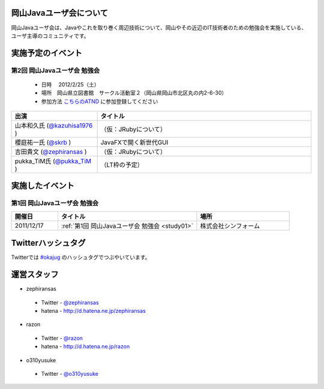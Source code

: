 .. Okayama Java User Group documentation master file, created by
   sphinx-quickstart on Wed Nov 16 22:25:28 2011.
   You can adapt this file completely to your liking, but it should at least
   contain the root `toctree` directive.


岡山Javaユーザ会について
========================

岡山Javaユーザ会は、Javaやこれを取り巻く周辺技術について、岡山やその近辺のIT技術者のための勉強会を実施している、ユーザ主導のコミュニティです。


実施予定のイベント
========================
第2回 岡山Javaユーザ会 勉強会
-------------------------------------
 * 日時 　2012/2/25（土） 
 * 場所　岡山県立図書館　サークル活動室２（岡山県岡山市北区丸の内2-6-30） 
 * 参加方法  `こちらのATND <http://atnd.org/events/23992>`_ に参加登録してください

.. list-table::
   :widths: 20 50
   :header-rows: 1

   * - 出演
     - タイトル
   * - 山本和久氏 (`@kazuhisa1976 <http://twitter.com/kazuhisa1976>`_ )
     - （仮：JRubyについて）
   * - 櫻庭祐一氏 (`@skrb <http://twitter.com/skrb>`_ )
     - JavaFXで開く新世代GUI
   * - 吉田貴文 (`@zephiransas <http://twitter.com/zephiransas>`_ )
     - （仮：JRubyについて）
   * - pukka_TiM氏 (`@pukka_TiM <http://twitter.com/pukka_TiM>`_ )
     - （LT枠の予定）


実施したイベント
========================
第1回 岡山Javaユーザ会 勉強会
-------------------------
.. list-table::
   :widths: 10 30 20
   :header-rows: 1

   * - 開催日
     - タイトル
     - 場所
   * - 2011/12/17
     - :ref:`第1回 岡山Javaユーザ会 勉強会 <study01>`
     - 株式会社シンフォーム

Twitterハッシュタグ
========================
Twitterでは
`#okajug <https://twitter.com/#!/search/%23okajug>`_ 
のハッシュタグでつぶやいています。

運営スタッフ
========================
* zephiransas
 * Twitter - `@zephiransas <https://twitter.com/zephiransas>`_ 
 * hatena - http://d.hatena.ne.jp/zephiransas
* razon
 * Twitter - `@razon <https://twitter.com/razon>`_ 
 * hatena - http://d.hatena.ne.jp/razon
* o310yusuke
 * Twitter - `@o310yusuke <https://twitter.com/o310yusuke>`_ 
